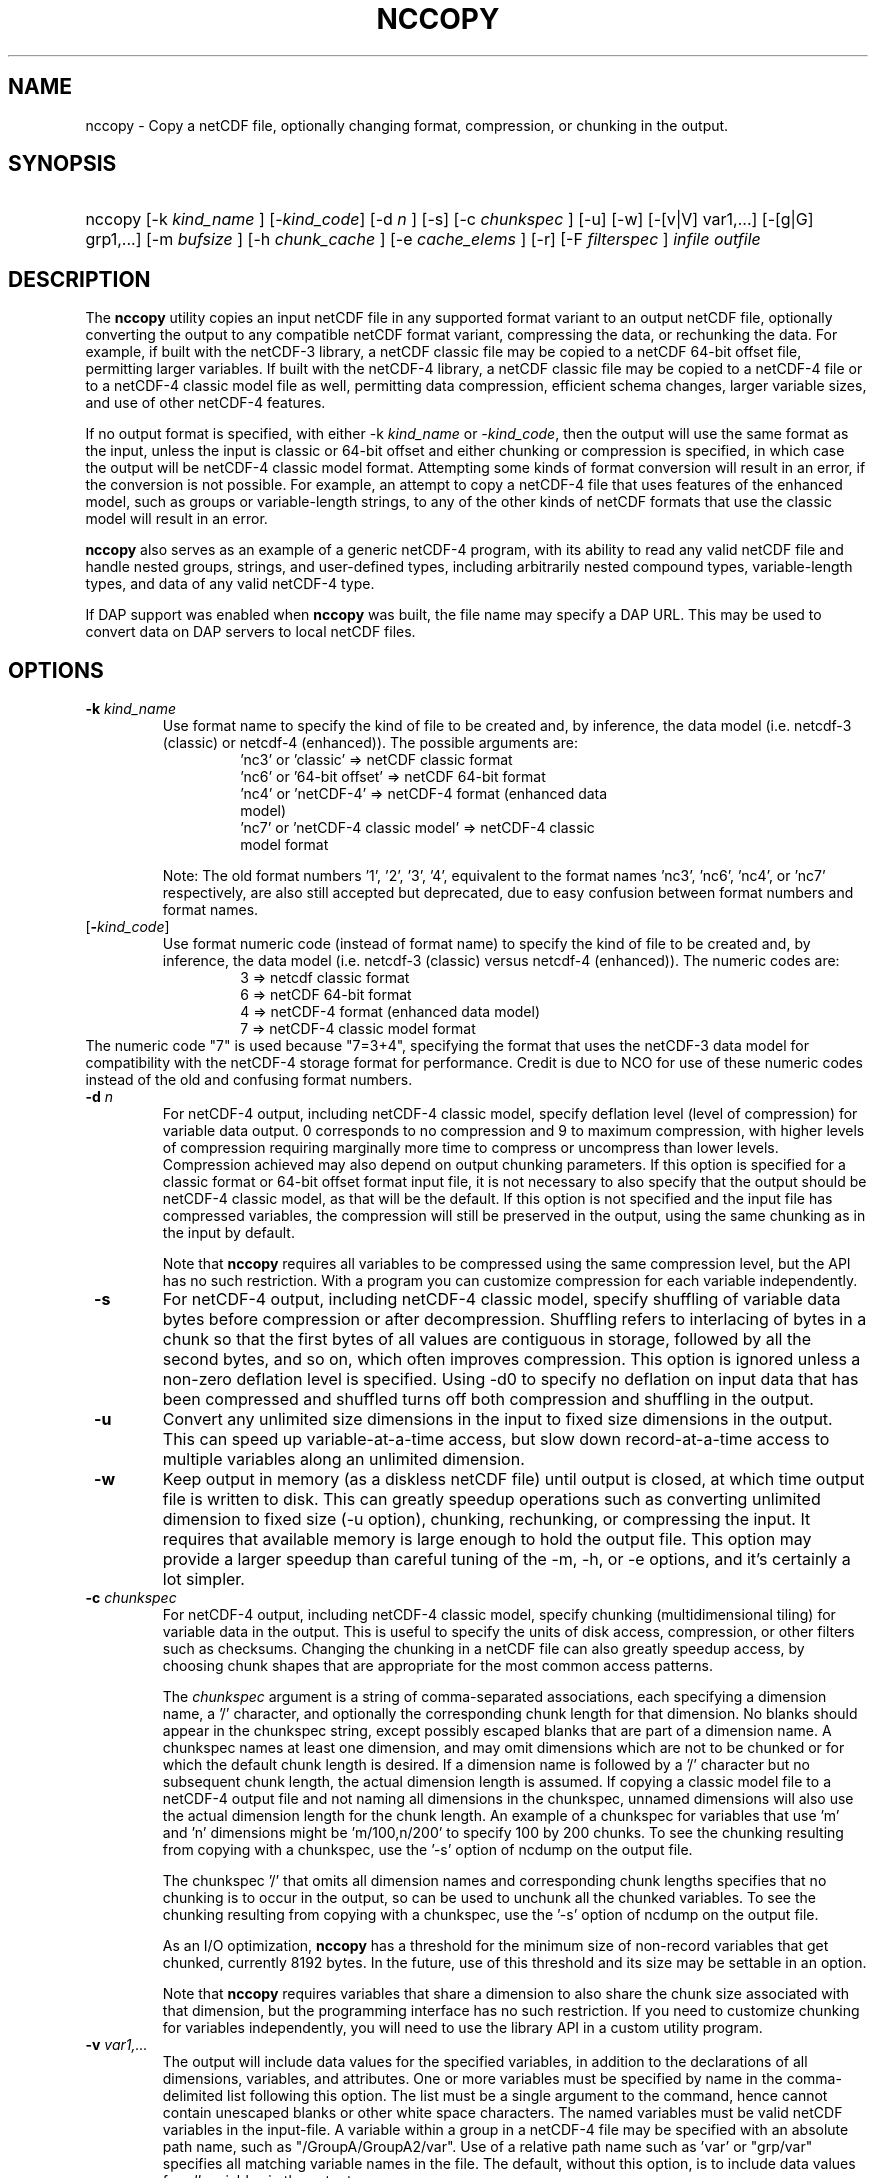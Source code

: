 .\" $Id: nccopy.1 400 2010-08-27 21:02:52Z russ $
.TH NCCOPY 1 "2012-03-08" "Release 4.2" "UNIDATA UTILITIES"
.SH NAME
nccopy \- Copy a netCDF file, optionally changing format, compression, or chunking in the output.
.SH SYNOPSIS
.ft B
.HP
nccopy
.nh
\%[\-k \fI kind_name \fP]
\%[\-\fIkind_code\fP]
\%[\-d \fI n \fP]
\%[\-s]
\%[\-c \fI chunkspec \fP]
\%[\-u]
\%[\-w]
\%[\-[v|V] var1,...]
\%[\-[g|G] grp1,...]
\%[\-m \fI bufsize \fP]
\%[\-h \fI chunk_cache \fP]
\%[\-e \fI cache_elems \fP]
\%[\-r]
\%[\-F \fI filterspec \fP]
\%\fI infile \fP
\%\fI outfile \fP
.hy
.ft
.SH DESCRIPTION
.LP
The \fBnccopy\fP utility copies an input netCDF file in any supported
format variant to an output netCDF file, optionally converting the
output to any compatible netCDF format variant, compressing the data,
or rechunking the data.  For example, if built with the netCDF-3
library, a netCDF classic file may be copied to a netCDF 64-bit offset
file, permitting larger variables.  If built with the netCDF-4
library, a netCDF classic file may be copied to a netCDF-4 file or to
a netCDF-4 classic model file as well, permitting data compression,
efficient schema changes, larger variable sizes, and use of other
netCDF-4 features.
.LP
If no output format is specified, with either \-k \fIkind_name\fP
or \fI-kind_code\fP, then the output will use the same
format as the input, unless the input is classic or 64-bit offset
and either chunking or compression is specified, in which case the
output will be netCDF-4 classic model format.  Attempting
some kinds of format conversion will result in an error, if the
conversion is not possible.  For example, an attempt to copy a
netCDF-4 file that uses features of the enhanced model, such as
groups or variable-length strings, to any of the other kinds of netCDF
formats that use the classic model will result in an error.
.LP
\fBnccopy\fP also serves as an example of a generic netCDF-4 program,
with its ability to read any valid netCDF file and handle nested
groups, strings, and user-defined types, including arbitrarily
nested compound types, variable-length types, and data of any valid
netCDF-4 type.
.LP
If DAP support was enabled when \fBnccopy\fP was built, the file name may
specify a DAP URL. This may be used to convert data on DAP servers to
local netCDF files.
.SH OPTIONS
.IP "\fB \-k \fP \fI kind_name \fP"
Use format name to specify the kind of file to be created
and, by inference, the data model (i.e. netcdf-3 (classic) or
netcdf-4 (enhanced)).  The possible arguments are:
.RS
.RS
.IP "'nc3' or 'classic' => netCDF classic format"
.IP "'nc6' or '64-bit offset' => netCDF 64-bit format"
.IP "'nc4' or 'netCDF-4' => netCDF-4 format (enhanced data model)"
.IP "'nc7' or 'netCDF-4 classic model' => netCDF-4 classic model format"
.RE
.RE
.IP
Note: The old format numbers '1', '2', '3', '4', equivalent
to the format names 'nc3', 'nc6', 'nc4', or 'nc7' respectively, are
also still accepted but deprecated, due to easy confusion between
format numbers and format names.
.IP "[\fB-\fP\fIkind_code\fP]"
Use format numeric code (instead of format name) to specify the kind of file to be created
and, by inference, the data model (i.e. netcdf-3 (classic) versus
netcdf-4 (enhanced)).  The numeric codes are:
.RS
.RS
.IP "3 => netcdf classic format"
.IP "6 => netCDF 64-bit format"
.IP "4 => netCDF-4 format (enhanced data model)"
.IP "7 => netCDF-4 classic model format"
.RE
.RE
The numeric code "7" is used because "7=3+4", specifying the format
that uses the netCDF-3 data model for compatibility with the netCDF-4
storage format for performance. Credit is due to NCO for use of these
numeric codes instead of the old and confusing format numbers.
.IP "\fB \-d \fP \fI n \fP"
For netCDF-4 output, including netCDF-4 classic model, specify
deflation level (level of compression) for variable data output.  0
corresponds to no compression and 9 to maximum compression, with
higher levels of compression requiring marginally more time to
compress or uncompress than lower levels.  Compression achieved may
also depend on output chunking parameters.  If this option is
specified for a classic format or 64-bit offset format input file, it
is not necessary to also specify that the output should be netCDF-4
classic model, as that will be the default.  If this option is not
specified and the input file has compressed variables, the compression
will still be preserved in the output, using the same chunking as in
the input by default.
.IP
Note that \fBnccopy\fP requires all variables to be compressed using the
same compression level, but the API has no such restriction.  With
a program you can customize compression for each variable independently.
.IP "\fB \-s \fP"
For netCDF-4 output, including netCDF-4 classic model, specify
shuffling of variable data bytes before compression or after
decompression.  Shuffling refers to interlacing of bytes in a chunk so
that the first bytes of all values are contiguous in storage, followed
by all the second bytes, and so on, which often improves compression.
This option is ignored unless a non-zero deflation level is specified.
Using \-d0 to specify no deflation on input data that has been
compressed and shuffled turns off both compression and shuffling in
the output.
.IP "\fB \-u \fP"
Convert any unlimited size dimensions in the input to fixed size
dimensions in the output.  This can speed up variable-at-a-time
access, but slow down record-at-a-time access to multiple variables
along an unlimited dimension.
.IP "\fB \-w \fP"
Keep output in memory (as a diskless netCDF file) until output is
closed, at which time output file is written to disk.  This can
greatly speedup operations such as converting unlimited dimension to
fixed size (\-u option), chunking, rechunking, or compressing the
input.  It requires that available memory is large enough to hold the
output file.  This option may provide a larger speedup than careful
tuning of the \-m, \-h, or \-e options, and it's certainly a lot simpler.
.IP "\fB \-c \fP \fIchunkspec\fP"
For netCDF-4 output, including netCDF-4 classic model, specify
chunking (multidimensional tiling) for variable data in the output.
This is useful to specify the units of disk access, compression, or
other filters such as checksums.  Changing the chunking in a netCDF
file can also greatly speedup access, by choosing chunk shapes that
are appropriate for the most common access patterns.
.IP
The \fIchunkspec\fP argument is a string of comma-separated associations,
each specifying a dimension name, a '/' character, and optionally the
corresponding chunk length for that dimension.  No blanks should
appear in the chunkspec string, except possibly escaped blanks that
are part of a dimension name.  A chunkspec names at least one
dimension, and may omit dimensions which are not to be chunked or for
which the default chunk length is desired.  If a dimension name is
followed by a '/' character but no subsequent chunk length, the actual
dimension length is assumed.  If copying a classic model file to a
netCDF-4 output file and not naming all dimensions in the chunkspec,
unnamed dimensions will also use the actual dimension length for the
chunk length.  An example of a chunkspec for variables that use 'm'
and 'n' dimensions might be 'm/100,n/200' to specify 100 by 200
chunks. To see the chunking resulting from copying with a chunkspec,
use the '\-s' option of ncdump on the output file.
.IP
The chunkspec '/' that omits all dimension names and
corresponding chunk lengths specifies that no chunking is to occur in
the output, so can be used to unchunk all the chunked variables.
To see the chunking resulting from copying with a chunkspec,
use the '\-s' option of ncdump on the output file.
.IP
As an I/O optimization, \fBnccopy\fP has a threshold for the minimum size of
non-record variables that get chunked, currently 8192 bytes.  In the future,
use of this threshold and its size may be settable in an option.
.IP
Note that \fBnccopy\fP requires variables that share a dimension to also
share the chunk size associated with that dimension, but the
programming interface has no such restriction.  If you need to
customize chunking for variables independently, you will need to use
the library API in a custom utility program.
.IP "\fB \-v \fP \fI var1,... \fP"
The output will include data values for the specified variables, in
addition to the declarations of all dimensions, variables, and
attributes. One or more variables must be specified by name in the
comma-delimited list following this option. The list must be a single
argument to the command, hence cannot contain unescaped blanks or
other white space characters. The named variables must be valid netCDF
variables in the input-file. A variable within a group in a netCDF-4
file may be specified with an absolute path name, such as
"/GroupA/GroupA2/var".  Use of a relative path name such as 'var' or
"grp/var" specifies all matching variable names in the file.  The
default, without this option, is to include data values for \fI all \fP variables
in the output.
.IP "\fB \-V \fP \fI var1,... \fP"
The output will include the specified variables only but all dimensions and
global or group attributes. One or more variables must be specified by name in the
comma-delimited list following this option. The list must be a single argument
to the command, hence cannot contain unescaped blanks or other white space
characters. The named variables must be valid netCDF variables in the
input-file. A variable within a group in a netCDF-4 file may be specified with
an absolute path name, such as '/GroupA/GroupA2/var'.  Use of a relative path
name such as 'var' or 'grp/var' specifies all matching variable names in the
file.  The default, without this option, is to include \fI all \fP variables in the
output.
.IP "\fB \-g \fP \fI grp1,... \fP"
The output will include data values only for the specified groups.
One or more groups must be specified by name in the comma-delimited
list following this option. The list must be a single argument to the
command. The named groups must be valid netCDF groups in the
input-file. The default, without this option, is to include data values for all
groups in the output.
.IP "\fB \-G \fP \fI grp1,... \fP"
The output will include only the specified groups.
One or more groups must be specified by name in the comma-delimited
list following this option. The list must be a single argument to the
command. The named groups must be valid netCDF groups in the
input-file. The default, without this option, is to include all groups in the
output.
.IP "\fB \-m \fP \fI bufsize \fP"
An integer or floating-point number that specifies the size, in bytes,
of the copy buffer used to copy large variables.  A suffix of K, M, G,
or T multiplies the copy buffer size by one thousand, million,
billion, or trillion, respectively.  The default is 5 Mbytes,
but will be increased if necessary to hold at least one chunk of
netCDF-4 chunked variables in the input file.  You may want to specify
a value larger than the default for copying large files over high
latency networks.  Using the '\-w' option may provide better
performance, if the output fits in memory.
.IP "\fB \-h \fP \fI chunk_cache \fP"
For netCDF-4 output, including netCDF-4 classic model, an integer or
floating-point number that specifies the size in bytes of chunk cache
allocated for each chunked variable.  This is not a property of the file, but merely
a performance tuning parameter for avoiding compressing or
decompressing the same data multiple times while copying and changing
chunk shapes.  A suffix of K, M, G, or T multiplies the chunk cache
size by one thousand, million, billion, or trillion, respectively.
The default is 4.194304 Mbytes (or whatever was specified for the
configure-time constant CHUNK_CACHE_SIZE when the netCDF library was
built).  Ideally, the \fBnccopy\fP utility should accept only one memory
buffer size and divide it optimally between a copy buffer and chunk
cache, but no general algorithm for computing the optimum chunk cache
size has been implemented yet. Using the '\-w' option may provide
better performance, if the output fits in memory.
.IP "\fB \-e \fP \fI cache_elems \fP"
For netCDF-4 output, including netCDF-4 classic model, specifies
number of chunks that the chunk cache can hold. A suffix of K, M, G,
or T multiplies the number of chunks that can be held in the cache
by one thousand, million, billion, or trillion, respectively.  This is not a
property of the file, but merely a performance tuning parameter for
avoiding compressing or decompressing the same data multiple times
while copying and changing chunk shapes.  The default is 1009 (or
whatever was specified for the configure-time constant
CHUNK_CACHE_NELEMS when the netCDF library was built).  Ideally, the
\fBnccopy\fP utility should determine an optimum value for this parameter,
but no general algorithm for computing the optimum number of chunk
cache elements has been implemented yet.
.IP "\fB \-r \fP"
Read netCDF classic or 64-bit offset input file into a diskless netCDF
file in memory before copying.  Requires that input file be small
enough to fit into memory.  For \fBnccopy\fP, this doesn't seem to provide
any significant speedup, so may not be a useful option.
.IP "\fB \-F \fP \fIfilterspec\fP"
For netCDF-4 output, including netCDF-4 classic model, specify a filter
to apply to an specified variable in the output. As a rule, the filter
is a compression/decompression algorithm with a unique numeric identifier
assigned by the HDF Group (see https://support.hdfgroup.org/services/filters.html).
.IP
The \fIfilterspec\fP argument has this general form.
.RS
fqn,filterid,param1,param2...paramn
.RE
The fqn (fully qualified name) is the name
of a variable prefixed by its containing
groups with the group names separated by forward slash ('/').
An example might be \FI/g1/g2/var\fP. Alternatively,
just the variable name can be given if it is in the root group:
e.g. \FIvar\fP. Backslash escapes may be used as needed.
The filterid is an unsigned positive integer representing the id
assigned by the HDFgroup to the filter. Following the id is a sequence of
parameters defining the operation of the filter. Each parameter
is a 32-bit unsigned integer.
.IP
This parameter may be repeated multiple times with different
variable names.

.SH EXAMPLES
.LP
Make a copy of foo1.nc, a netCDF file of any type, to foo2.nc, a
netCDF file of the same type:
.RS
.HP
nccopy foo1.nc foo2.nc
.RE
.LP
Note that the above copy will not be as fast as use of cp or other
simple copy utility, because the file is copied using only the netCDF
API.  If the input file has extra bytes after the end of the netCDF
data, those will not be copied, because they are not accessible
through the netCDF interface.  If the original file was generated in
"No fill" mode so that fill values are not stored for padding for data
alignment, the output file may have different padding bytes.
.LP
Convert a netCDF-4 classic model file, compressed.nc, that uses compression,
to a netCDF-3 file classic.nc:
.RS
.HP
nccopy \-k classic compressed.nc classic.nc
.RE
.LP
Note that 'nc3' could be used instead of 'classic'.
.LP
Download the variable 'time_bnds' and its associated attributes from
an OPeNDAP server and copy the result to a netCDF file named 'tb.nc':
.RS
.HP
nccopy 'http://test.opendap.org/opendap/data/nc/sst.mnmean.nc.gz?time_bnds' tb.nc
.RE
.LP
Note that URLs that name specific variables as command-line arguments
should generally be quoted, to avoid the shell interpreting special
characters such as '?'.
.LP
Compress all the variables in the input file foo.nc, a netCDF file of any
type, to the output file bar.nc:
.RS
.HP
nccopy \-d1 foo.nc bar.nc
.RE
.LP
If foo.nc was a classic or 64-bit offset netCDF file, bar.nc will be a
netCDF-4 classic model netCDF file, because the classic and 64-bit
offset format variants don't support compression.  If foo.nc was a
netCDF-4 file with some variables compressed using various deflation
levels, the output will also be a netCDF-4 file of the same type, but
all the variables, including any uncompressed variables in the input,
will now use deflation level 1.
.LP
Assume the input data includes gridded variables that use time, lat,
lon dimensions, with 1000 times by 1000 latitudes by 1000 longitudes,
and that the time dimension varies most slowly.  Also assume that
users want quick access to data at all times for a small set of
lat-lon points.  Accessing data for 1000 times would typically require
accessing 1000 disk blocks, which may be slow.
.LP
Reorganizing the data into chunks on disk that have all the time in
each chunk for a few lat and lon coordinates would greatly speed up
such access.  To chunk the data in the input file slow.nc, a netCDF
file of any type, to the output file fast.nc, you could use;
.RS
.HP
nccopy \-c time/1000,lat/40,lon/40 slow.nc fast.nc
.RE
.LP
to specify data chunks of 1000 times, 40 latitudes, and 40 longitudes.
If you had enough memory to contain the output file, you could speed
up the rechunking operation significantly by creating the output in
memory before writing it to disk on close:
.RS
.HP
nccopy \-w \-c time/1000,lat/40,lon/40 slow.nc fast.nc
.RE
.SH "SEE ALSO"
.LP
.BR ncdump(1), ncgen(1), netcdf(3)
